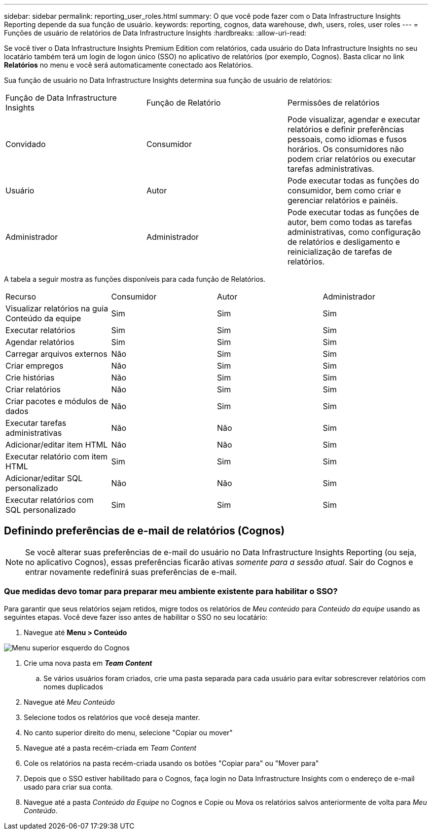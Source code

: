 ---
sidebar: sidebar 
permalink: reporting_user_roles.html 
summary: O que você pode fazer com o Data Infrastructure Insights Reporting depende da sua função de usuário. 
keywords: reporting, cognos, data warehouse, dwh, users, roles, user roles 
---
= Funções de usuário de relatórios de Data Infrastructure Insights
:hardbreaks:
:allow-uri-read: 


[role="lead"]
Se você tiver o Data Infrastructure Insights Premium Edition com relatórios, cada usuário do Data Infrastructure Insights no seu locatário também terá um login de logon único (SSO) no aplicativo de relatórios (por exemplo, Cognos).  Basta clicar no link *Relatórios* no menu e você será automaticamente conectado aos Relatórios.

Sua função de usuário no Data Infrastructure Insights determina sua função de usuário de relatórios:

|===


| Função de Data Infrastructure Insights | Função de Relatório | Permissões de relatórios 


| Convidado | Consumidor | Pode visualizar, agendar e executar relatórios e definir preferências pessoais, como idiomas e fusos horários.  Os consumidores não podem criar relatórios ou executar tarefas administrativas. 


| Usuário | Autor | Pode executar todas as funções do consumidor, bem como criar e gerenciar relatórios e painéis. 


| Administrador | Administrador | Pode executar todas as funções de autor, bem como todas as tarefas administrativas, como configuração de relatórios e desligamento e reinicialização de tarefas de relatórios. 
|===
A tabela a seguir mostra as funções disponíveis para cada função de Relatórios.

|===


| Recurso | Consumidor | Autor | Administrador 


| Visualizar relatórios na guia Conteúdo da equipe | Sim | Sim | Sim 


| Executar relatórios | Sim | Sim | Sim 


| Agendar relatórios | Sim | Sim | Sim 


| Carregar arquivos externos | Não | Sim | Sim 


| Criar empregos | Não | Sim | Sim 


| Crie histórias | Não | Sim | Sim 


| Criar relatórios | Não | Sim | Sim 


| Criar pacotes e módulos de dados | Não | Sim | Sim 


| Executar tarefas administrativas | Não | Não | Sim 


| Adicionar/editar item HTML | Não | Não | Sim 


| Executar relatório com item HTML | Sim | Sim | Sim 


| Adicionar/editar SQL personalizado | Não | Não | Sim 


| Executar relatórios com SQL personalizado | Sim | Sim | Sim 
|===


== Definindo preferências de e-mail de relatórios (Cognos)


NOTE: Se você alterar suas preferências de e-mail do usuário no Data Infrastructure Insights Reporting (ou seja, no aplicativo Cognos), essas preferências ficarão ativas _somente para a sessão atual_.  Sair do Cognos e entrar novamente redefinirá suas preferências de e-mail.



=== Que medidas devo tomar para preparar meu ambiente existente para habilitar o SSO?

Para garantir que seus relatórios sejam retidos, migre todos os relatórios de _Meu conteúdo_ para _Conteúdo da equipe_ usando as seguintes etapas.  Você deve fazer isso antes de habilitar o SSO no seu locatário:

. Navegue até *Menu > Conteúdo*


image:Reporting_Menu.png["Menu superior esquerdo do Cognos"]

. Crie uma nova pasta em *_Team Content_*
+
.. Se vários usuários foram criados, crie uma pasta separada para cada usuário para evitar sobrescrever relatórios com nomes duplicados


. Navegue até _Meu Conteúdo_
. Selecione todos os relatórios que você deseja manter.
. No canto superior direito do menu, selecione "Copiar ou mover"
. Navegue até a pasta recém-criada em _Team Content_
. Cole os relatórios na pasta recém-criada usando os botões "Copiar para" ou "Mover para"
. Depois que o SSO estiver habilitado para o Cognos, faça login no Data Infrastructure Insights com o endereço de e-mail usado para criar sua conta.
. Navegue até a pasta _Conteúdo da Equipe_ no Cognos e Copie ou Mova os relatórios salvos anteriormente de volta para _Meu Conteúdo_.

